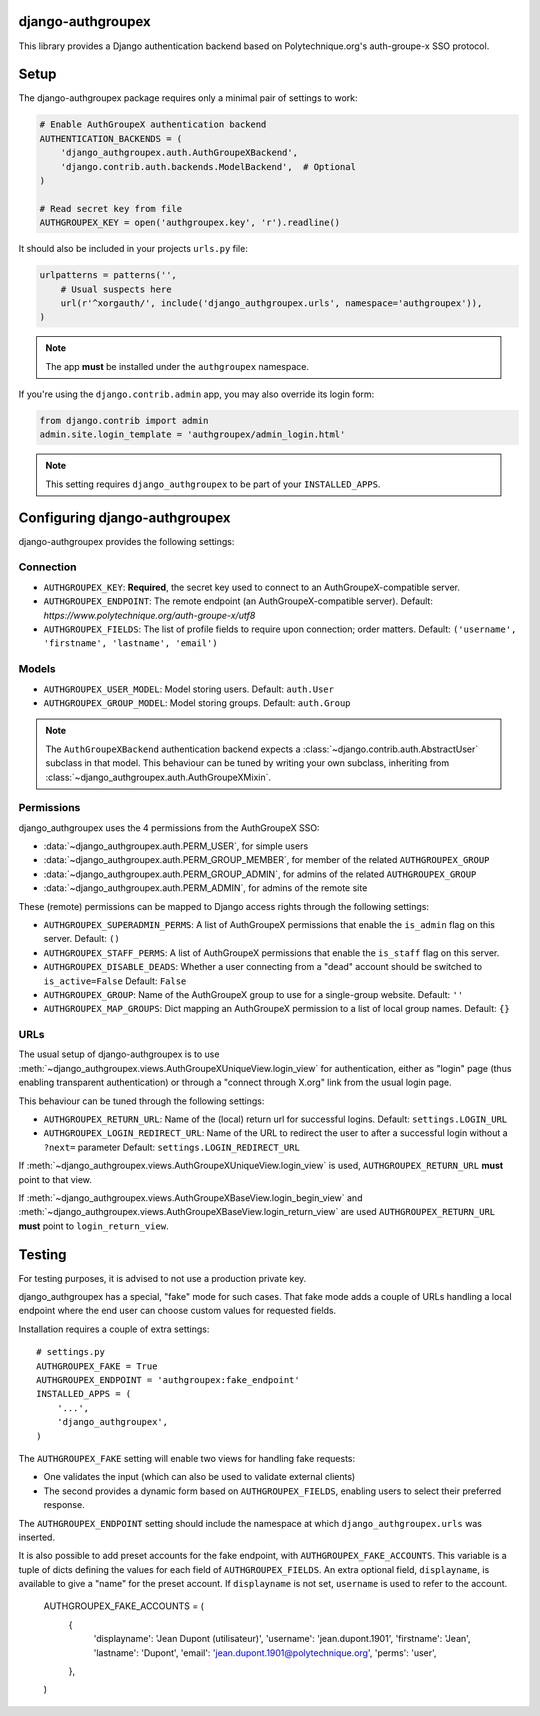 django-authgroupex
==================

This library provides a Django authentication backend based on Polytechnique.org's auth-groupe-x SSO protocol.

.. image:: https://travis-ci.org/Polytechnique-org/django-authgroupex.svg?branch=master
       :target: https://travis-ci.org/Polytechnique-org/django-authgroupex

Setup
=====

The django-authgroupex package requires only a minimal pair of settings to work:

.. code-block:: python

    # Enable AuthGroupeX authentication backend
    AUTHENTICATION_BACKENDS = (
        'django_authgroupex.auth.AuthGroupeXBackend',
        'django.contrib.auth.backends.ModelBackend',  # Optional
    )

    # Read secret key from file
    AUTHGROUPEX_KEY = open('authgroupex.key', 'r').readline()


It should also be included in your projects ``urls.py`` file:

.. code-block:: python

    urlpatterns = patterns('',
        # Usual suspects here
        url(r'^xorgauth/', include('django_authgroupex.urls', namespace='authgroupex')),
    )

.. note:: The app **must** be installed under the ``authgroupex`` namespace.



If you're using the ``django.contrib.admin`` app, you may also override its login form:

.. code-block:: python

    from django.contrib import admin
    admin.site.login_template = 'authgroupex/admin_login.html'

.. note:: This setting requires ``django_authgroupex`` to be part of your ``INSTALLED_APPS``.


Configuring django-authgroupex
==============================

django-authgroupex provides the following settings:

Connection
----------

* ``AUTHGROUPEX_KEY``: **Required**, the secret key used to connect to an AuthGroupeX-compatible server.

* ``AUTHGROUPEX_ENDPOINT``: The remote endpoint (an AuthGroupeX-compatible server).
  Default: `https://www.polytechnique.org/auth-groupe-x/utf8`
* ``AUTHGROUPEX_FIELDS``: The list of profile fields to require upon connection; order matters.
  Default: ``('username', 'firstname', 'lastname', 'email')``


Models
------

* ``AUTHGROUPEX_USER_MODEL``: Model storing users.
  Default: ``auth.User``
* ``AUTHGROUPEX_GROUP_MODEL``: Model storing groups.
  Default: ``auth.Group``

.. note:: The ``AuthGroupeXBackend`` authentication backend expects a
          :class:`~django.contrib.auth.AbstractUser` subclass in that model.
          This behaviour can be tuned by writing your own subclass, inheriting from
          :class:`~django_authgroupex.auth.AuthGroupeXMixin`.

Permissions
-----------

django_authgroupex uses the 4 permissions from the AuthGroupeX SSO:

* :data:`~django_authgroupex.auth.PERM_USER`, for simple users
* :data:`~django_authgroupex.auth.PERM_GROUP_MEMBER`, for member of the related ``AUTHGROUPEX_GROUP``
* :data:`~django_authgroupex.auth.PERM_GROUP_ADMIN`, for admins of the related ``AUTHGROUPEX_GROUP``
* :data:`~django_authgroupex.auth.PERM_ADMIN`, for admins of the remote site


These (remote) permissions can be mapped to Django access rights through the following settings:

* ``AUTHGROUPEX_SUPERADMIN_PERMS``: A list of AuthGroupeX permissions that enable the
  ``is_admin`` flag on this server.
  Default: ``()``
* ``AUTHGROUPEX_STAFF_PERMS``: A list of AuthGroupeX permissions that enable the
  ``is_staff`` flag on this server.
* ``AUTHGROUPEX_DISABLE_DEADS``: Whether a user connecting from a "dead" account should
  be switched to ``is_active=False``
  Default: ``False``
* ``AUTHGROUPEX_GROUP``: Name of the AuthGroupeX group to use for a single-group website.
  Default: ``''``
* ``AUTHGROUPEX_MAP_GROUPS``: Dict mapping an AuthGroupeX permission to a list of local group names.
  Default: ``{}``


URLs
----

The usual setup of django-authgroupex is to use
:meth:`~django_authgroupex.views.AuthGroupeXUniqueView.login_view` for authentication,
either as "login" page (thus enabling transparent authentication) or through a
"connect through X.org" link from the usual login page.

This behaviour can be tuned through the following settings:

* ``AUTHGROUPEX_RETURN_URL``: Name of the (local) return url for successful logins.
  Default: ``settings.LOGIN_URL``
* ``AUTHGROUPEX_LOGIN_REDIRECT_URL``: Name of the URL to redirect the user to after a successful login without a ``?next=`` parameter
  Default: ``settings.LOGIN_REDIRECT_URL``

If :meth:`~django_authgroupex.views.AuthGroupeXUniqueView.login_view` is used,
``AUTHGROUPEX_RETURN_URL`` **must** point to that view.

If :meth:`~django_authgroupex.views.AuthGroupeXBaseView.login_begin_view` and
:meth:`~django_authgroupex.views.AuthGroupeXBaseView.login_return_view` are used
``AUTHGROUPEX_RETURN_URL`` **must** point to ``login_return_view``.


Testing
=======

For testing purposes, it is advised to not use a production private key.

django_authgroupex has a special, "fake" mode for such cases.
That fake mode adds a couple of URLs handling a local endpoint where the end user can
choose custom values for requested fields.

Installation requires a couple of extra settings::

    # settings.py
    AUTHGROUPEX_FAKE = True
    AUTHGROUPEX_ENDPOINT = 'authgroupex:fake_endpoint'
    INSTALLED_APPS = (
        '...',
        'django_authgroupex',
    )

The ``AUTHGROUPEX_FAKE`` setting will enable two views for handling fake requests:

- One validates the input (which can also be used to validate external clients)
- The second provides a dynamic form based on ``AUTHGROUPEX_FIELDS``, enabling users to
  select their preferred response.

The ``AUTHGROUPEX_ENDPOINT`` setting should include the namespace at which ``django_authgroupex.urls`` was inserted.

It is also possible to add preset accounts for the fake endpoint, with ``AUTHGROUPEX_FAKE_ACCOUNTS``.
This variable is a tuple of dicts defining the values for each field of ``AUTHGROUPEX_FIELDS``.
An extra optional field, ``displayname``, is available to give a "name" for the preset account.
If ``displayname`` is not set, ``username`` is used to refer to the account.

    AUTHGROUPEX_FAKE_ACCOUNTS = (
        {
            'displayname': 'Jean Dupont (utilisateur)',
            'username': 'jean.dupont.1901',
            'firstname': 'Jean',
            'lastname': 'Dupont',
            'email': 'jean.dupont.1901@polytechnique.org',
            'perms': 'user',
        },
    )
